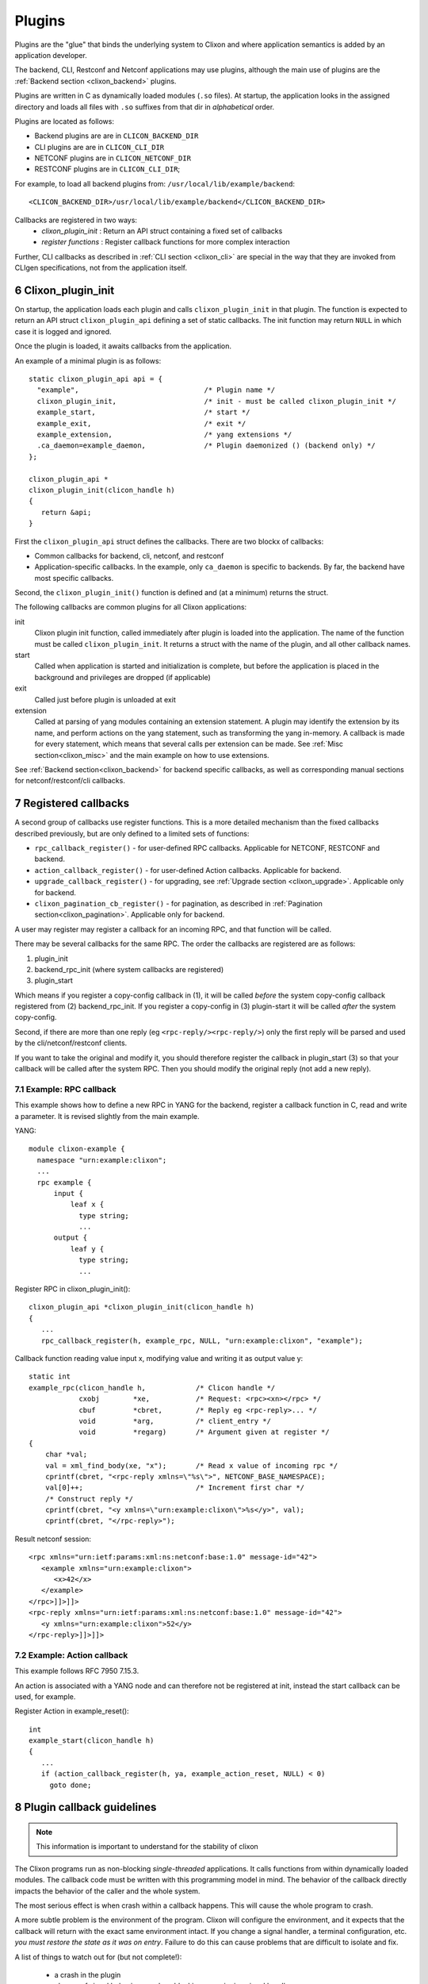 .. _clixon_plugins:
.. sectnum::
   :start: 6
   :depth: 3

*******
Plugins
*******

Plugins are the "glue" that binds the underlying system to Clixon and where
application semantics is added by an application developer.

The backend, CLI, Restconf and Netconf applications may use plugins,
although the main use of plugins are the :ref:`Backend section <clixon_backend>` plugins.

Plugins are written in C as dynamically loaded modules (``.so``
files). At startup, the application looks in the assigned directory and loads all files with ``.so`` suffixes from that dir in *alphabetical* order.

Plugins are located as follows:

* Backend plugins are are in ``CLICON_BACKEND_DIR``
* CLI plugins are are in ``CLICON_CLI_DIR``
* NETCONF plugins are in ``CLICON_NETCONF_DIR``
* RESTCONF plugins are in ``CLICON_CLI_DIR``;
  
For example, to load all backend plugins from: ``/usr/local/lib/example/backend``:
::

   <CLICON_BACKEND_DIR>/usr/local/lib/example/backend</CLICON_BACKEND_DIR>

Callbacks are registered in two ways:
  - *clixon_plugin_init* : Return an API struct containing a fixed set of callbacks
  - *register functions* : Register callback functions for more complex interaction

Further, CLI callbacks as described in :ref:`CLI section <clixon_cli>` are special
in the way that they are invoked from CLIgen specifications, not from
the application itself.
    
Clixon_plugin_init
==================
On startup, the application loads each plugin and calls
``clixon_plugin_init`` in that plugin.   The function is expected to return an API
struct ``clixon_plugin_api`` defining a set of static callbacks. The init
function may return ``NULL`` in which case it is logged and ignored.

Once the plugin is loaded, it awaits callbacks from the application.

An example of a minimal plugin is as follows::

  static clixon_plugin_api api = {
    "example",                              /* Plugin name */
    clixon_plugin_init,                     /* init - must be called clixon_plugin_init */
    example_start,                          /* start */
    example_exit,                           /* exit */
    example_extension,                      /* yang extensions */
    .ca_daemon=example_daemon,              /* Plugin daemonized () (backend only) */
  };
  
  clixon_plugin_api *
  clixon_plugin_init(clicon_handle h)
  {
     return &api;
  }

First the ``clixon_plugin_api`` struct defines the callbacks. There are two blockx of callbacks:

* Common callbacks for backend, cli, netconf, and restconf
* Application-specific callbacks. In the example, only ``ca_daemon`` is specific to backends. By far, the backend have most specific callbacks.

Second, the ``clixon_plugin_init()`` function is defined and (at a minimum) returns the struct.
  
The following callbacks are common plugins for all Clixon applications:

init
   Clixon plugin init function, called immediately after plugin is loaded into the application. The name of the function must be called ``clixon_plugin_init``. It returns a struct with the name of the plugin, and all other callback names.
start
   Called when application is started and initialization is complete, but before the application is placed in the background and privileges are dropped (if applicable)
exit
   Called just before plugin is unloaded at exit
extension
  Called at parsing of yang modules containing an extension statement.  A plugin may identify the extension by its name, and perform actions on the yang statement, such as transforming the yang in-memory. A callback is made for every statement, which means that several calls per extension can be made. See :ref:`Misc section<clixon_misc>` and the main example on how to use extensions.

See :ref:`Backend section<clixon_backend>` for backend specific callbacks, as well as corresponding manual sections for netconf/restconf/cli callbacks.

Registered callbacks
====================
A second group of callbacks use register functions. This is a more detailed mechanism than the fixed callbacks described previously, but are only defined to a limited sets of functions:

* ``rpc_callback_register()`` - for user-defined RPC callbacks. Applicable for NETCONF, RESTCONF and backend.
* ``action_callback_register()`` - for user-defined Action callbacks. Applicable for backend.
* ``upgrade_callback_register()`` - for upgrading, see :ref:`Upgrade section <clixon_upgrade>`. Applicable only for backend.
* ``clixon_pagination_cb_register()`` - for pagination, as described in :ref:`Pagination section<clixon_pagination>`. Applicable only for backend.

A user may register may register a callback for an incoming RPC, and
that function will be called. 

There may be several callbacks for the same RPC. The order the
callbacks are registered are as follows:

1. plugin_init
2. backend_rpc_init (where system callbacks are registered)
3. plugin_start

Which means if you register a copy-config callback in (1), it will be called *before* the system copy-config callback registered from (2) backend_rpc_init. If you register a copy-config in (3) plugin-start it will be called *after* the system copy-config.

Second, if there are more than one reply (eg ``<rpc-reply/><rpc-reply/>``) only the first reply will be parsed and used by the cli/netconf/restconf clients.

If you want to take the original and modify it, you should therefore register the callback in plugin_start (3) so that your callback will be called after the system RPC. Then you should modify the original reply (not add a new reply).

Example: RPC callback
---------------------
This example shows how to define a new RPC in YANG for the backend, register a callback function in C, read and write a parameter.
It is revised slightly from the main example.

YANG::

    module clixon-example {
      namespace "urn:example:clixon";
      ...
      rpc example {
          input {
	      leaf x {
		type string;
		...
 	  output {
	      leaf y {
		type string;
                ...
		
Register RPC in clixon_plugin_init()::		

    clixon_plugin_api *clixon_plugin_init(clicon_handle h)
    {
       ...
       rpc_callback_register(h, example_rpc, NULL, "urn:example:clixon", "example");

Callback function reading value input x, modifying value and writing it as output value y::

   static int 
   example_rpc(clicon_handle h,            /* Clicon handle */
               cxobj        *xe,           /* Request: <rpc><xn></rpc> */
	       cbuf         *cbret,        /* Reply eg <rpc-reply>... */
	       void         *arg,          /* client_entry */
	       void         *regarg)       /* Argument given at register */
   {
       char *val;
       val = xml_find_body(xe, "x");       /* Read x value of incoming rpc */
       cprintf(cbret, "<rpc-reply xmlns=\"%s\">", NETCONF_BASE_NAMESPACE);
       val[0]++;                           /* Increment first char */
       /* Construct reply */
       cprintf(cbret, "<y xmlns=\"urn:example:clixon\">%s</y>", val);
       cprintf(cbret, "</rpc-reply>");

Result netconf session::

  <rpc xmlns="urn:ietf:params:xml:ns:netconf:base:1.0" message-id="42">
     <example xmlns="urn:example:clixon">
        <x>42</x>
     </example>
  </rpc>]]>]]>
  <rpc-reply xmlns="urn:ietf:params:xml:ns:netconf:base:1.0" message-id="42">
     <y xmlns="urn:example:clixon">52</y>
  </rpc-reply>]]>]]>

Example: Action callback
------------------------

This example follows RFC 7950 7.15.3.

An action is associated with a YANG node and can therefore not be
registered at init, instead the start callback can be used, for
example.

Register Action in example_reset()::

   int
   example_start(clicon_handle h)
   {
      ...
      if (action_callback_register(h, ya, example_action_reset, NULL) < 0)
 	goto done;


Plugin callback guidelines
==========================
.. note::
        This information is important to understand for the stability of clixon

The Clixon programs run as non-blocking `single-threaded`
applications. It calls functions from within dynamically loaded modules.
The callback code must be written with this programming model in mind.
The behavior of the callback directly impacts the behavior of the caller
and the whole system.

The most serious effect is when crash within a callback happens. This
will cause the whole program to crash.

A more subtle problem is the environment of the program. Clixon will
configure the environment, and it expects that the callback will return
with the exact same environment intact. If you change a signal handler,
a terminal configuration, etc. `you must restore the state as it was
on entry`. Failure to do this can cause problems that are difficult to
isolate and fix.

A list of things to watch out for (but not complete!):

  * a crash in the plugin
  * change of signal behaviour, such as blocking or assigning signal handlers
  * change of terminal settings (for CLI callbacks)
  * change of process privileges
  * asynchronous calls
  * If you fork or create threads, ensure the main program continues uninterrupted

The following config option is related to checking callbacks:

CLICON_PLUGIN_CALLBACK_CHECK
   Enable check of resources before and after each callback. Checks are currently limited to signal and terminal settings

  
